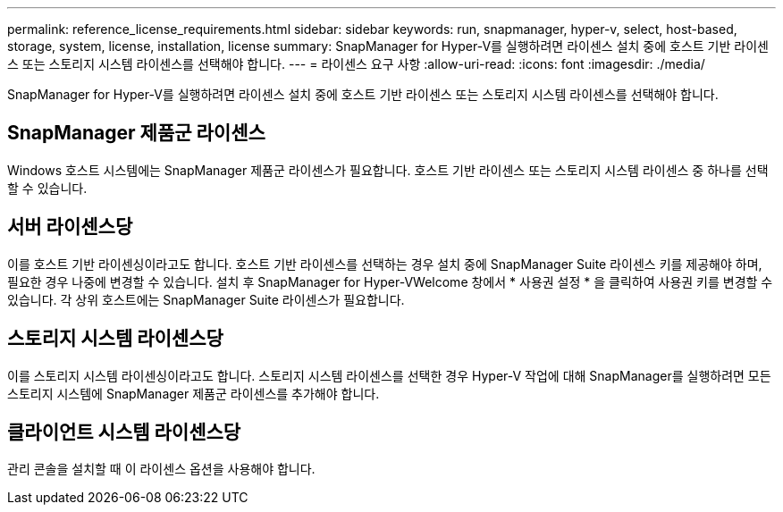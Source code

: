 ---
permalink: reference_license_requirements.html 
sidebar: sidebar 
keywords: run, snapmanager, hyper-v, select, host-based, storage, system, license, installation, license 
summary: SnapManager for Hyper-V를 실행하려면 라이센스 설치 중에 호스트 기반 라이센스 또는 스토리지 시스템 라이센스를 선택해야 합니다. 
---
= 라이센스 요구 사항
:allow-uri-read: 
:icons: font
:imagesdir: ./media/


[role="lead"]
SnapManager for Hyper-V를 실행하려면 라이센스 설치 중에 호스트 기반 라이센스 또는 스토리지 시스템 라이센스를 선택해야 합니다.



== SnapManager 제품군 라이센스

Windows 호스트 시스템에는 SnapManager 제품군 라이센스가 필요합니다. 호스트 기반 라이센스 또는 스토리지 시스템 라이센스 중 하나를 선택할 수 있습니다.



== 서버 라이센스당

이를 호스트 기반 라이센싱이라고도 합니다. 호스트 기반 라이센스를 선택하는 경우 설치 중에 SnapManager Suite 라이센스 키를 제공해야 하며, 필요한 경우 나중에 변경할 수 있습니다. 설치 후 SnapManager for Hyper-VWelcome 창에서 * 사용권 설정 * 을 클릭하여 사용권 키를 변경할 수 있습니다. 각 상위 호스트에는 SnapManager Suite 라이센스가 필요합니다.



== 스토리지 시스템 라이센스당

이를 스토리지 시스템 라이센싱이라고도 합니다. 스토리지 시스템 라이센스를 선택한 경우 Hyper-V 작업에 대해 SnapManager를 실행하려면 모든 스토리지 시스템에 SnapManager 제품군 라이센스를 추가해야 합니다.



== 클라이언트 시스템 라이센스당

관리 콘솔을 설치할 때 이 라이센스 옵션을 사용해야 합니다.
